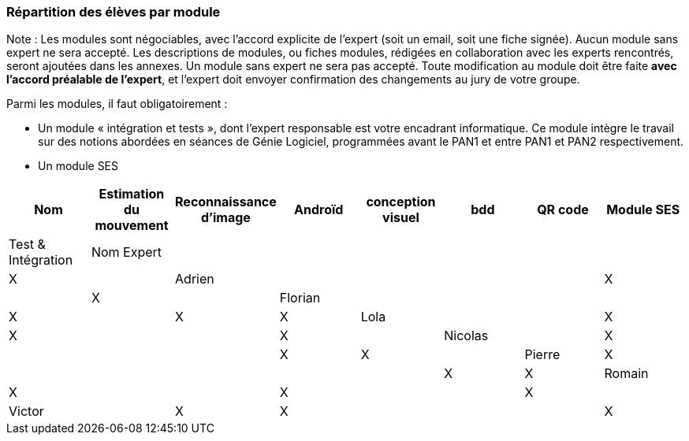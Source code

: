 === Répartition des élèves par module

Note : Les modules sont négociables, avec l’accord explicite de l’expert
(soit un email, soit une fiche signée). Aucun module sans expert ne sera
accepté. Les descriptions de modules, ou fiches modules, rédigées en
collaboration avec les experts rencontrés, seront ajoutées dans les
annexes. Un module sans expert ne sera pas accepté. Toute modification
au module doit être faite *avec l’accord préalable de l’expert*, et
l’expert doit envoyer confirmation des changements au jury de votre
groupe.

Parmi les modules, il faut obligatoirement :

* Un module « intégration et tests », dont l’expert responsable est
votre encadrant informatique. Ce module intègre le travail sur des
notions abordées en séances de Génie Logiciel, programmées avant le PAN1
et entre PAN1 et PAN2 respectivement.
* Un module SES

[cols=",^,^,^,^,^,^,^",options="header",]
|====
| Nom        | Estimation du mouvement | Reconnaissance d'image | Androïd | conception visuel | bdd | QR code | Module SES | Test & Intégration
| Nom Expert |                         |         |         |         |     |    |  X          |

| Adrien     |                         |         |         |         |  X    |   |  X          |

| Florian    |                         |         |         |         |   X    |     |  X          | X

| Lola       |                         |         |     X    |    X     |       |     |  X          |

| Nicolas    |                         |   X      |         |         |     |  X  |  X          |

| Pierre     |     X                   |         |         |         |    |     |  X          | X

| Romain     |   X                     |         |         |    X     |     |    |  X          |

| Victor     |                         |  X       |   X      |         |     |    |  X          |
|====
